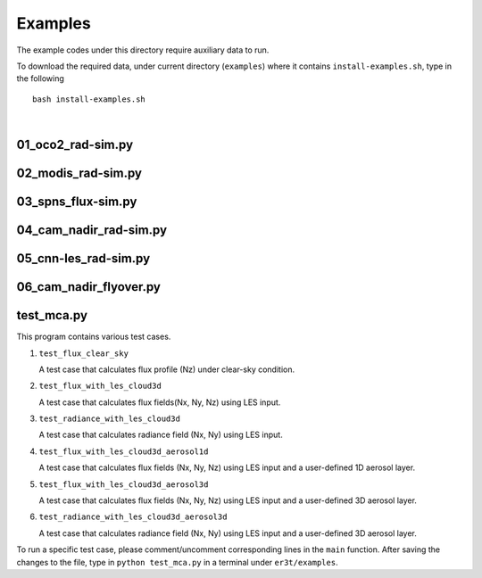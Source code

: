 Examples
~~~~~~~~

The example codes under this directory require auxiliary data to run.

To download the required data, under current directory (``examples``) where it contains ``install-examples.sh``,
type in the following

::

    bash install-examples.sh

|



=====================
01_oco2_rad-sim.py
=====================




=====================
02_modis_rad-sim.py
=====================




=====================
03_spns_flux-sim.py
=====================




=====================
04_cam_nadir_rad-sim.py
=====================



=====================
05_cnn-les_rad-sim.py
=====================




=====================
06_cam_nadir_flyover.py
=====================





=====================
test_mca.py
=====================

This program contains various test cases.

1. ``test_flux_clear_sky``

   A test case that calculates flux profile (Nz) under clear-sky condition.


2. ``test_flux_with_les_cloud3d``

   A test case that calculates flux fields(Nx, Ny, Nz) using LES input.


3. ``test_radiance_with_les_cloud3d``

   A test case that calculates radiance field (Nx, Ny) using LES input.


4. ``test_flux_with_les_cloud3d_aerosol1d``

   A test case that calculates flux fields (Nx, Ny, Nz) using LES input and a user-defined 1D aerosol layer.


5. ``test_flux_with_les_cloud3d_aerosol3d``

   A test case that calculates flux fields (Nx, Ny, Nz) using LES input and a user-defined 3D aerosol layer.


6. ``test_radiance_with_les_cloud3d_aerosol3d``

   A test case that calculates radiance field (Nx, Ny) using LES input and a user-defined 3D aerosol layer.


To run a specific test case, please comment/uncomment corresponding lines in the ``main`` function.
After saving the changes to the file, type in ``python test_mca.py`` in a terminal under ``er3t/examples``.
